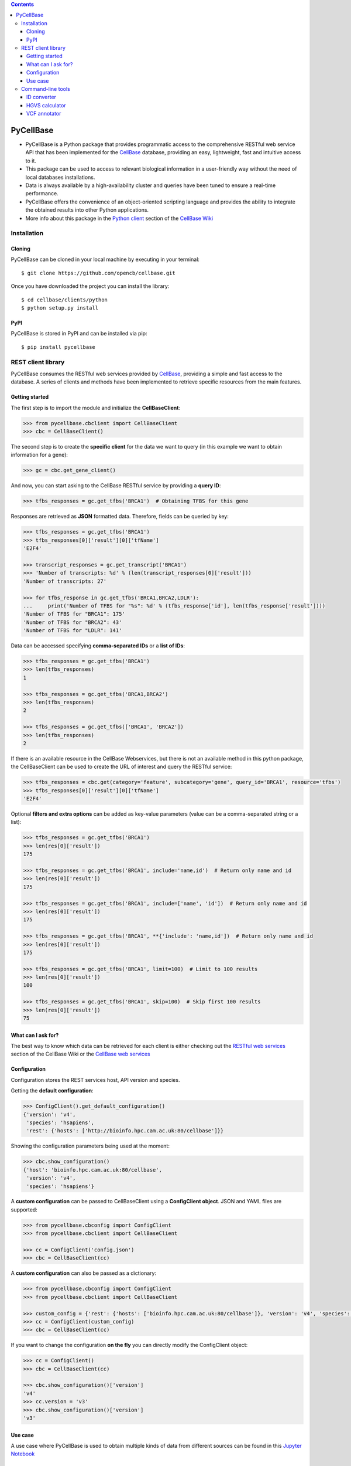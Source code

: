 .. contents::

PyCellBase
==========

- PyCellBase is a Python package that provides programmatic access to the comprehensive RESTful web service API that has been implemented for the `CellBase`_ database, providing an easy, lightweight, fast and intuitive access to it.
- This package can be used to access to relevant biological information in a user-friendly way without the need of local databases installations.
- Data is always available by a high-availability cluster and queries have been tuned to ensure a real-time performance.
- PyCellBase offers the convenience of an object-oriented scripting language and provides the ability to integrate the obtained results into other Python applications.
- More info about this package in the `Python client`_ section of the `CellBase Wiki`_

Installation
------------

Cloning
```````
PyCellBase can be cloned in your local machine by executing in your terminal::

   $ git clone https://github.com/opencb/cellbase.git

Once you have downloaded the project you can install the library::

   $ cd cellbase/clients/python
   $ python setup.py install

PyPI
````
PyCellBase is stored in PyPI and can be installed via pip::

   $ pip install pycellbase

REST client library
-------------------

PyCellBase consumes the RESTful web services provided by `CellBase`_, providing a simple and fast access to the database.
A series of clients and methods have been implemented to retrieve specific resources from the main features.

Getting started
```````````````
The first step is to import the module and initialize the **CellBaseClient**:

.. code-block:: python

    >>> from pycellbase.cbclient import CellBaseClient
    >>> cbc = CellBaseClient()

The second step is to create the **specific client** for the data we want to query (in this example we want to obtain information for a gene):

.. code-block:: python

   >>> gc = cbc.get_gene_client()

And now, you can start asking to the CellBase RESTful service by providing a **query ID**:

.. code-block:: python

    >>> tfbs_responses = gc.get_tfbs('BRCA1')  # Obtaining TFBS for this gene

Responses are retrieved as **JSON** formatted data. Therefore, fields can be queried by key:

.. code-block:: python

    >>> tfbs_responses = gc.get_tfbs('BRCA1')
    >>> tfbs_responses[0]['result'][0]['tfName']
    'E2F4'

    >>> transcript_responses = gc.get_transcript('BRCA1')
    >>> 'Number of transcripts: %d' % (len(transcript_responses[0]['result']))
    'Number of transcripts: 27'

    >>> for tfbs_response in gc.get_tfbs('BRCA1,BRCA2,LDLR'):
    ...     print('Number of TFBS for "%s": %d' % (tfbs_response['id'], len(tfbs_response['result'])))
    'Number of TFBS for "BRCA1": 175'
    'Number of TFBS for "BRCA2": 43'
    'Number of TFBS for "LDLR": 141'

Data can be accessed specifying **comma-separated IDs** or a **list of IDs**:

.. code-block:: python

    >>> tfbs_responses = gc.get_tfbs('BRCA1')
    >>> len(tfbs_responses)
    1

    >>> tfbs_responses = gc.get_tfbs('BRCA1,BRCA2')
    >>> len(tfbs_responses)
    2

    >>> tfbs_responses = gc.get_tfbs(['BRCA1', 'BRCA2'])
    >>> len(tfbs_responses)
    2

If there is an available resource in the CellBase Webservices, but there is not an available method in this python package, the CellBaseClient can be used to create the URL of interest and query the RESTful service:

.. code-block:: python

    >>> tfbs_responses = cbc.get(category='feature', subcategory='gene', query_id='BRCA1', resource='tfbs')
    >>> tfbs_responses[0]['result'][0]['tfName']
    'E2F4'

Optional **filters and extra options** can be added as key-value parameters (value can be a comma-separated string or a list):

.. code-block:: python

    >>> tfbs_responses = gc.get_tfbs('BRCA1')
    >>> len(res[0]['result'])
    175

    >>> tfbs_responses = gc.get_tfbs('BRCA1', include='name,id')  # Return only name and id
    >>> len(res[0]['result'])
    175

    >>> tfbs_responses = gc.get_tfbs('BRCA1', include=['name', 'id'])  # Return only name and id
    >>> len(res[0]['result'])
    175

    >>> tfbs_responses = gc.get_tfbs('BRCA1', **{'include': 'name,id'])  # Return only name and id
    >>> len(res[0]['result'])
    175

    >>> tfbs_responses = gc.get_tfbs('BRCA1', limit=100)  # Limit to 100 results
    >>> len(res[0]['result'])
    100

    >>> tfbs_responses = gc.get_tfbs('BRCA1', skip=100)  # Skip first 100 results
    >>> len(res[0]['result'])
    75

What can I ask for?
```````````````````
The best way to know which data can be retrieved for each client is either checking out the `RESTful web services`_ section of the CellBase Wiki or the `CellBase web services`_

Configuration
`````````````

Configuration stores the REST services host, API version and species.

Getting the **default configuration**:

.. code-block:: python

    >>> ConfigClient().get_default_configuration()
    {'version': 'v4',
     'species': 'hsapiens',
     'rest': {'hosts': ['http://bioinfo.hpc.cam.ac.uk:80/cellbase']}}


Showing the configuration parameters being used at the moment:

.. code-block:: python

    >>> cbc.show_configuration()
    {'host': 'bioinfo.hpc.cam.ac.uk:80/cellbase',
     'version': 'v4',
     'species': 'hsapiens'}

A **custom configuration** can be passed to CellBaseClient using a **ConfigClient object**. JSON and YAML files are supported:

.. code-block:: python

    >>> from pycellbase.cbconfig import ConfigClient
    >>> from pycellbase.cbclient import CellBaseClient

    >>> cc = ConfigClient('config.json')
    >>> cbc = CellBaseClient(cc)

A **custom configuration** can also be passed as a dictionary:

.. code-block:: python

    >>> from pycellbase.cbconfig import ConfigClient
    >>> from pycellbase.cbclient import CellBaseClient

    >>> custom_config = {'rest': {'hosts': ['bioinfo.hpc.cam.ac.uk:80/cellbase']}, 'version': 'v4', 'species': 'hsapiens'}
    >>> cc = ConfigClient(custom_config)
    >>> cbc = CellBaseClient(cc)

If you want to change the configuration **on the fly** you can directly modify the ConfigClient object:

.. code-block:: python

    >>> cc = ConfigClient()
    >>> cbc = CellBaseClient(cc)

    >>> cbc.show_configuration()['version']
    'v4'
    >>> cc.version = 'v3'
    >>> cbc.show_configuration()['version']
    'v3'

Use case
````````
A use case where PyCellBase is used to obtain multiple kinds of data from different sources can be found in this `Jupyter Notebook`_

Command-line tools
------------------

A command-line interface, called cbtools.py, has been implemented with several tools to ease and speed up frequently performed tasks in bioinformatics.
These tools make use of the REST client library and offer a further output processing to facilitate its analysis.

ID converter
````````````

This tool annotates genomic features with all their associated IDs, making use of 74 different sources for human, including most common databases such as Ensembl, NCBI, RefSeq, Reactome, OMIM, PDB, miRBase or UniProt among others.
In addition, it supports heterogeneous input files with IDs from different sources.

.. code-block:: bash

    $ cbtools.py xref file_with_ids.vcf > output.txt

HGVS calculator
```````````````

This tool annotates variants with their associated HGVS names.
Given a variant (in the format “chromosome:position:reference:alternate”), this tool returns all the associated HGVS names for many different types of reference sequence.

.. code-block:: bash

    $ cbtools.py hgvs 19:45411941:T:C

A file with multiple variants can also be used.

.. code-block:: bash

    $ cbtools.py hgvs file_with_variants.txt > output.txt

VCF annotator
`````````````

This tool takes a VCF file as input and returns it with its variants annotated with a broad range of information such as consequence types, population frequencies, overlapping sequence repeats, cytobands, gene expression, conservation scores, clinical significance (ClinVar, COSMIC, diseases and drugs), functional scores and more.

.. code-block:: bash

    $ cbtools.py annotation input.vcf > output.vcf



.. _CellBase: https://github.com/opencb/cellbase
.. _CellBase Wiki: https://github.com/opencb/cellbase/wiki
.. _Python client: https://github.com/opencb/cellbase/wiki/Python-client
.. _RESTful web services: https://github.com/opencb/cellbase/wiki/RESTful-web-services
.. _CellBase web services: http://bioinfo.hpc.cam.ac.uk/cellbase/webservices/
.. _Jupyter Notebook: http://nbviewer.jupyter.org/github/opencb/cellbase/blob/develop/clients/python/use_case.ipynb



